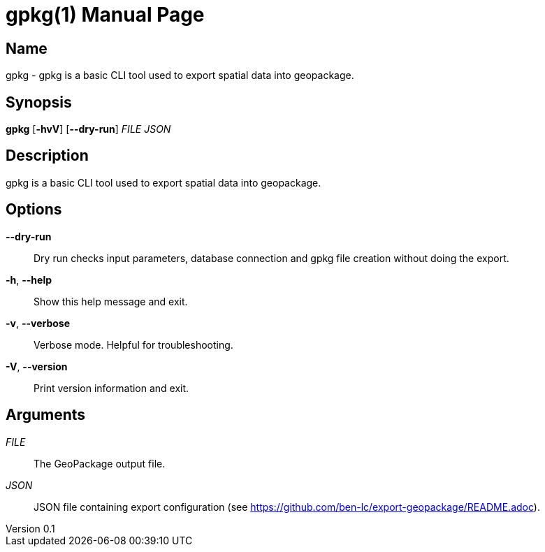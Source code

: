 // tag::picocli-generated-full-manpage[]
// tag::picocli-generated-man-section-header[]
:doctype: manpage
:revnumber: 0.1
:manmanual: Gpkg Manual
:mansource: 0.1
:man-linkstyle: pass:[blue R < >]
= gpkg(1)

// end::picocli-generated-man-section-header[]

// tag::picocli-generated-man-section-name[]
== Name

gpkg - gpkg is a basic CLI tool used to export spatial data into geopackage.

// end::picocli-generated-man-section-name[]

// tag::picocli-generated-man-section-synopsis[]
== Synopsis

*gpkg* [*-hvV*] [*--dry-run*] _FILE_ _JSON_

// end::picocli-generated-man-section-synopsis[]

// tag::picocli-generated-man-section-description[]
== Description

gpkg is a basic CLI tool used to export spatial data into geopackage.

// end::picocli-generated-man-section-description[]

// tag::picocli-generated-man-section-options[]
== Options

*--dry-run*::
  Dry run checks input parameters,  database connection and gpkg file creation without doing the export.

*-h*, *--help*::
  Show this help message and exit.

*-v*, *--verbose*::
  Verbose mode. Helpful for troubleshooting.

*-V*, *--version*::
  Print version information and exit.

// end::picocli-generated-man-section-options[]

// tag::picocli-generated-man-section-arguments[]
== Arguments

_FILE_::
  The GeoPackage output file.

_JSON_::
  JSON file containing export configuration (see https://github.com/ben-lc/export-geopackage/README.adoc).

// end::picocli-generated-man-section-arguments[]

// tag::picocli-generated-man-section-commands[]
// end::picocli-generated-man-section-commands[]

// tag::picocli-generated-man-section-exit-status[]
// end::picocli-generated-man-section-exit-status[]

// tag::picocli-generated-man-section-footer[]
// end::picocli-generated-man-section-footer[]

// end::picocli-generated-full-manpage[]
